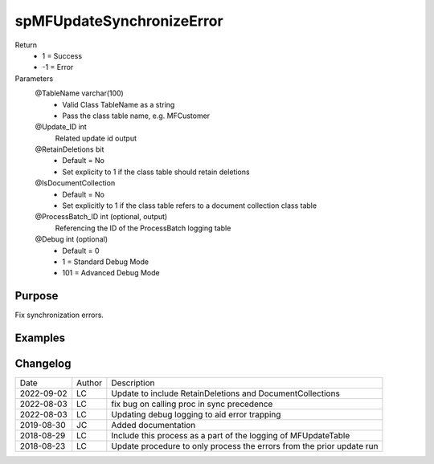 
==========================
spMFUpdateSynchronizeError
==========================

Return
  - 1 = Success
  - -1 = Error
Parameters
  @TableName varchar(100)
    - Valid Class TableName as a string
    - Pass the class table name, e.g. MFCustomer
  @Update\_ID int
    Related update id output
  @RetainDeletions bit
    - Default = No
    - Set explicity to 1 if the class table should retain deletions
  @IsDocumentCollection
    - Default = No
    - Set explicitly to 1 if the class table refers to a document collection class table
  @ProcessBatch\_ID int (optional, output)
    Referencing the ID of the ProcessBatch logging table
  @Debug int (optional)
    - Default = 0
    - 1 = Standard Debug Mode
    - 101 = Advanced Debug Mode


Purpose
=======

Fix synchronization errors.

Examples
========

Changelog
=========

==========  =========  ========================================================
Date        Author     Description
----------  ---------  --------------------------------------------------------
2022-09-02  LC         Update to include RetainDeletions and DocumentCollections
2022-08-03  LC         fix bug on calling proc in sync precedence
2022-08-03  LC         Updating debug logging to aid error trapping
2019-08-30  JC         Added documentation
2018-08-29  LC         Include this process as a part of the logging of MFUpdateTable
2018-08-23  LC         Update procedure to only process the errors from the prior update run
==========  =========  ========================================================

